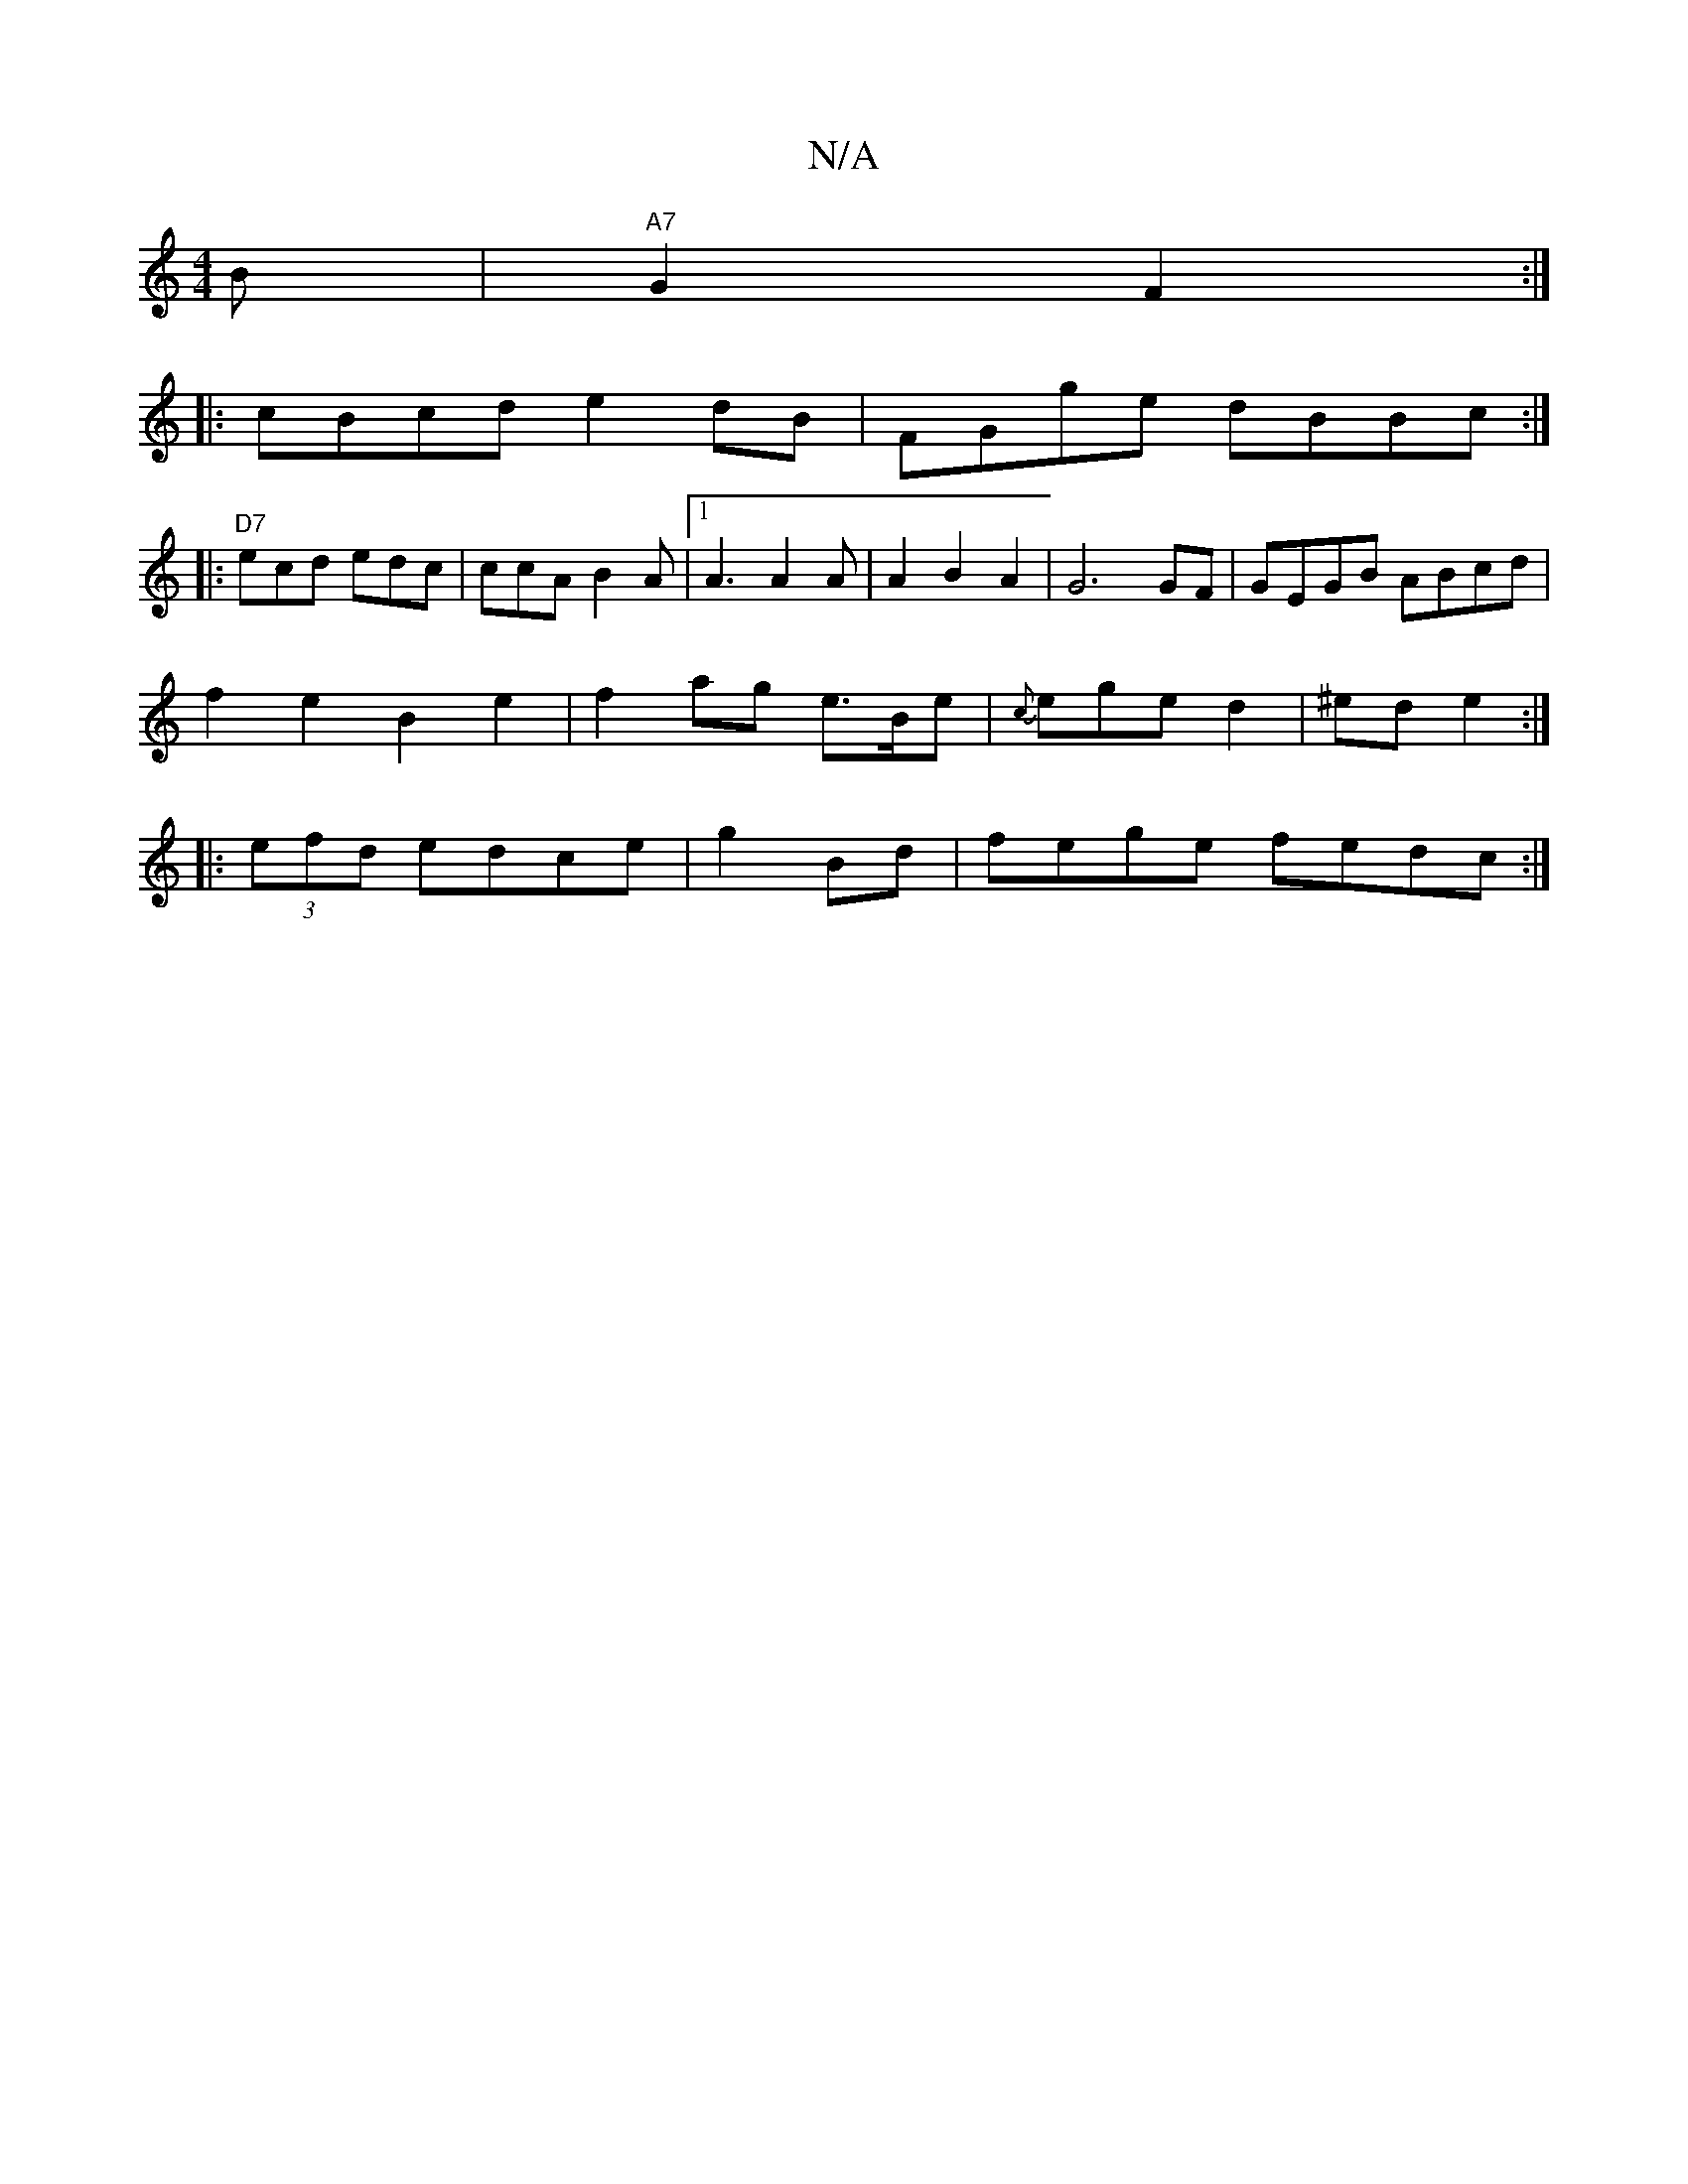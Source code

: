 X:1
T:N/A
M:4/4
R:N/A
K:Cmajor
B |"A7"G2 F2:|
|:cBcd e2dB|FGge- dBBc:|
|:"D7"ecd edc | ccA B2A|1 A3 A2A|A2B2A2 | G6GF | GEGB ABcd|
f2 e2 B2e2|f2ag e>Be|{cs}ege d2|^ed e2 :|
|:(3efd edce|g2Bd |fege fedc:|

A2 d>G c<^d>f| f2 g2 g2 (3